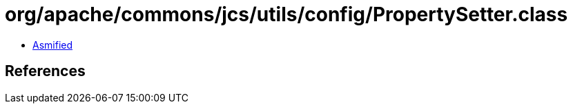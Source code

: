 = org/apache/commons/jcs/utils/config/PropertySetter.class

 - link:PropertySetter-asmified.java[Asmified]

== References

